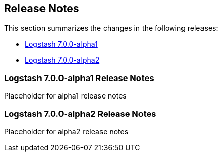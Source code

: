 [[releasenotes]]
== Release Notes

This section summarizes the changes in the following releases:

* <<logstash-7-0-0-alpha1,Logstash 7.0.0-alpha1>>
* <<logstash-7-0-0-alpha2,Logstash 7.0.0-alpha2>>

[[logstash-7-0-0-alpha1]]
=== Logstash 7.0.0-alpha1 Release Notes

Placeholder for alpha1 release notes

[[logstash-7-0-0-alpha2]]
=== Logstash 7.0.0-alpha2 Release Notes

Placeholder for alpha2 release notes
